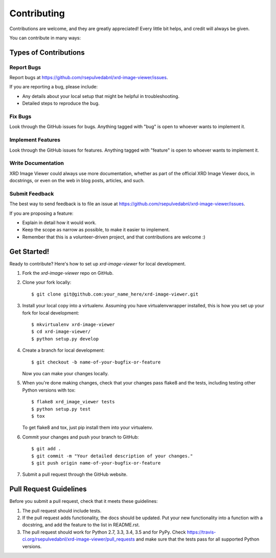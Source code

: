 ============
Contributing
============

Contributions are welcome, and they are greatly appreciated! Every
little bit helps, and credit will always be given.

You can contribute in many ways:

Types of Contributions
----------------------

Report Bugs
~~~~~~~~~~~

Report bugs at https://github.com/rsepulvedabnl/xrd-image-viewer/issues.

If you are reporting a bug, please include:

* Any details about your local setup that might be helpful in troubleshooting.
* Detailed steps to reproduce the bug.

Fix Bugs
~~~~~~~~

Look through the GitHub issues for bugs. Anything tagged with "bug"
is open to whoever wants to implement it.

Implement Features
~~~~~~~~~~~~~~~~~~

Look through the GitHub issues for features. Anything tagged with "feature"
is open to whoever wants to implement it.

Write Documentation
~~~~~~~~~~~~~~~~~~~

XRD Image Viewer could always use more documentation, whether
as part of the official XRD Image Viewer docs, in docstrings,
or even on the web in blog posts, articles, and such.

Submit Feedback
~~~~~~~~~~~~~~~

The best way to send feedback is to file an issue at https://github.com/rsepulvedabnl/xrd-image-viewer/issues.

If you are proposing a feature:

* Explain in detail how it would work.
* Keep the scope as narrow as possible, to make it easier to implement.
* Remember that this is a volunteer-driven project, and that contributions
  are welcome :)

Get Started!
------------

Ready to contribute? Here's how to set up `xrd-image-viewer` for local development.

1. Fork the `xrd-image-viewer` repo on GitHub.
2. Clone your fork locally::

    $ git clone git@github.com:your_name_here/xrd-image-viewer.git

3. Install your local copy into a virtualenv. Assuming you have virtualenvwrapper installed, this is how you set up your fork for local development::

    $ mkvirtualenv xrd-image-viewer
    $ cd xrd-image-viewer/
    $ python setup.py develop

4. Create a branch for local development::

    $ git checkout -b name-of-your-bugfix-or-feature

   Now you can make your changes locally.

5. When you're done making changes, check that your changes pass flake8 and the tests, including testing other Python versions with tox::

    $ flake8 xrd_image_viewer tests
    $ python setup.py test
    $ tox

   To get flake8 and tox, just pip install them into your virtualenv.

6. Commit your changes and push your branch to GitHub::

    $ git add .
    $ git commit -m "Your detailed description of your changes."
    $ git push origin name-of-your-bugfix-or-feature

7. Submit a pull request through the GitHub website.

Pull Request Guidelines
-----------------------

Before you submit a pull request, check that it meets these guidelines:

1. The pull request should include tests.
2. If the pull request adds functionality, the docs should be updated. Put
   your new functionality into a function with a docstring, and add the
   feature to the list in README.rst.
3. The pull request should work for Python 2.7, 3.3, 3.4, 3.5 and for PyPy. Check
   https://travis-ci.org/rsepulvedabnl/xrd-image-viewer/pull_requests
   and make sure that the tests pass for all supported Python versions.

